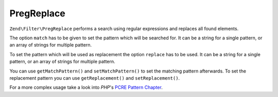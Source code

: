 .. EN-Revision: none
.. _zend.filter.set.pregreplace:

PregReplace
===========

``Zend\Filter\PregReplace`` performs a search using regular expressions and replaces all found elements.

The option ``match`` has to be given to set the pattern which will be searched for. It can be a string for a single
pattern, or an array of strings for multiple pattern.

To set the pattern which will be used as replacement the option ``replace`` has to be used. It can be a string for
a single pattern, or an array of strings for multiple pattern.

.. code-block:: php
   :linenos:

   $filter = new Zend\Filter\PregReplace(array('match' => '/bob/',
                                               'replace' => 'john'));
   $input  = 'Hy bob!';

   $filter->filter($input);
   // returns 'Hy john!'

You can use ``getMatchPattern()`` and ``setMatchPattern()`` to set the matching pattern afterwards. To set the
replacement pattern you can use ``getReplacement()`` and ``setReplacement()``.

.. code-block:: php
   :linenos:

   $filter = new Zend\Filter\PregReplace();
   $filter->setMatchPattern(array('bob', 'Hy'))
          ->setReplacement(array('john', 'Bye'));
   $input  = 'Hy bob!";

   $filter->filter($input);
   // returns 'Bye john!'

For a more complex usage take a look into *PHP*'s `PCRE Pattern Chapter`_.



.. _`PCRE Pattern Chapter`: http://www.php.net/manual/en/reference.pcre.pattern.modifiers.php
